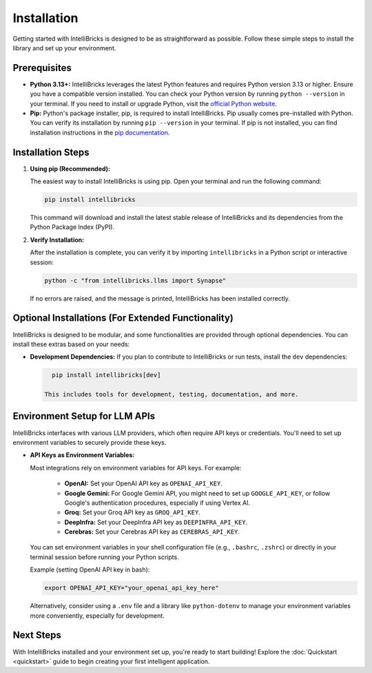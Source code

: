Installation
============

Getting started with IntelliBricks is designed to be as straightforward as possible. Follow these simple steps to install the library and set up your environment.

Prerequisites
-------------

* **Python 3.13+:** IntelliBricks leverages the latest Python features and requires Python version 3.13 or higher. Ensure you have a compatible version installed. You can check your Python version by running ``python --version`` in your terminal. If you need to install or upgrade Python, visit the `official Python website <https://www.python.org/downloads/>`_.

* **Pip:** Python's package installer, pip, is required to install IntelliBricks. Pip usually comes pre-installed with Python. You can verify its installation by running ``pip --version`` in your terminal. If pip is not installed, you can find installation instructions in the `pip documentation <https://pip.pypa.io/en/stable/installation/>`_.

Installation Steps
-------------------

1. **Using pip (Recommended):**

   The easiest way to install IntelliBricks is using pip. Open your terminal and run the following command:

   .. code-block:: bash

      pip install intellibricks

   This command will download and install the latest stable release of IntelliBricks and its dependencies from the Python Package Index (PyPI).

2. **Verify Installation:**

   After the installation is complete, you can verify it by importing ``intellibricks`` in a Python script or interactive session:

   .. code-block:: bash

      python -c "from intellibricks.llms import Synapse"

   If no errors are raised, and the message is printed, IntelliBricks has been installed correctly.

Optional Installations (For Extended Functionality)
---------------------------------------------------

IntelliBricks is designed to be modular, and some functionalities are provided through optional dependencies. You can install these extras based on your needs:

* **Development Dependencies:** If you plan to contribute to IntelliBricks or run tests, install the ``dev`` dependencies:

  .. code-block:: bash

     pip install intellibricks[dev]

   This includes tools for development, testing, documentation, and more.


Environment Setup for LLM APIs
------------------------------

IntelliBricks interfaces with various LLM providers, which often require API keys or credentials. You'll need to set up environment variables to securely provide these keys.

* **API Keys as Environment Variables:**

  Most integrations rely on environment variables for API keys. For example:

    * **OpenAI:** Set your OpenAI API key as ``OPENAI_API_KEY``.
    * **Google Gemini:** For Google Gemini API, you might need to set up ``GOOGLE_API_KEY``, or follow Google's authentication procedures, especially if using Vertex AI.
    * **Groq:** Set your Groq API key as ``GROQ_API_KEY``.
    * **DeepInfra:** Set your DeepInfra API key as ``DEEPINFRA_API_KEY``.
    * **Cerebras:** Set your Cerebras API key as ``CEREBRAS_API_KEY``.

  You can set environment variables in your shell configuration file (e.g., ``.bashrc``, ``.zshrc``) or directly in your terminal session before running your Python scripts.

  Example (setting OpenAI API key in bash):

  .. code-block:: bash

     export OPENAI_API_KEY="your_openai_api_key_here"

  Alternatively, consider using a ``.env`` file and a library like ``python-dotenv`` to manage your environment variables more conveniently, especially for development.

Next Steps
----------

With IntelliBricks installed and your environment set up, you're ready to start building! Explore the :doc:`Quickstart <quickstart>` guide to begin creating your first intelligent application.
